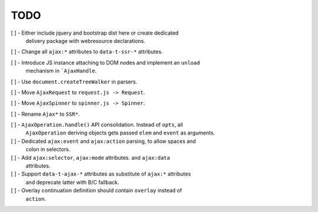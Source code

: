 TODO
====

[ ] - Either include jquery and bootstrap dist here or create dedicated
      delivery package with webresource declarations.

[ ] - Change all ``ajax:*`` attributes to ``data-t-ssr-*`` attributes.

[ ] - Introduce JS instance attaching to DOM nodes and implement an ``unload``
      mechanism in ```AjaxHandle``.

[ ] - Use ``document.createTreeWalker`` in parsers.

[ ] - Move ``AjaxRequest`` to ``request.js -> Request``.

[ ] - Move ``AjaxSpinner`` to ``spinner.js -> Spinner``.

[ ] - Rename ``Ajax*`` to ``SSR*``.

[ ] - ``AjaxOperation.handle()`` API consolidation. Instead of ``opts``, all
      ``AjaxOperation`` deriving objects gets passed ``elem`` and ``event`` as
      arguments.

[ ] - Dedicated ``ajax:event`` and ``ajax:action`` parsing, to allow spaces and
      colon in selectors.

[ ] - Add ``ajax:selector``, ``ajax:mode`` attributes. and ``ajax:data``
      attributes.

[ ] - Support ``data-t-ajax-*`` attributes as substitute of ``ajax:*`` attributes
      and deprecate latter with B/C fallback.

[ ] - Overlay continuation definition should contain ``overlay`` instead of
      ``action``.